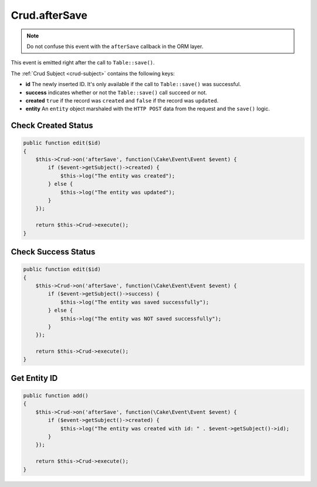 Crud.afterSave
^^^^^^^^^^^^^^

.. note::

  Do not confuse this event with the ``afterSave`` callback in the ORM layer.

This event is emitted right after the call to ``Table::save()``.

The :ref:`Crud Subject <crud-subject>` contains the following keys:

- **id** The newly inserted ID. It's only available if the call to ``Table::save()`` was successful.
- **success** indicates whether or not the ``Table::save()`` call succeed or not.
- **created** ``true`` if the record was ``created`` and ``false`` if the record was ``updated``.
- **entity** An ``entity`` object marshaled with the ``HTTP POST`` data from the request and the ``save()`` logic.

Check Created Status
""""""""""""""""""""

.. code-block:: phpinline

  public function edit($id)
  {
      $this->Crud->on('afterSave', function(\Cake\Event\Event $event) {
          if ($event->getSubject()->created) {
              $this->log("The entity was created");
          } else {
              $this->log("The entity was updated");
          }
      });

      return $this->Crud->execute();
  }

Check Success Status
""""""""""""""""""""

.. code-block:: phpinline

  public function edit($id)
  {
      $this->Crud->on('afterSave', function(\Cake\Event\Event $event) {
          if ($event->getSubject()->success) {
              $this->log("The entity was saved successfully");
          } else {
              $this->log("The entity was NOT saved successfully");
          }
      });

      return $this->Crud->execute();
  }

Get Entity ID
"""""""""""""

.. code-block:: phpinline

  public function add()
  {
      $this->Crud->on('afterSave', function(\Cake\Event\Event $event) {
          if ($event->getSubject()->created) {
              $this->log("The entity was created with id: " . $event->getSubject()->id);
          }
      });

      return $this->Crud->execute();
  }
